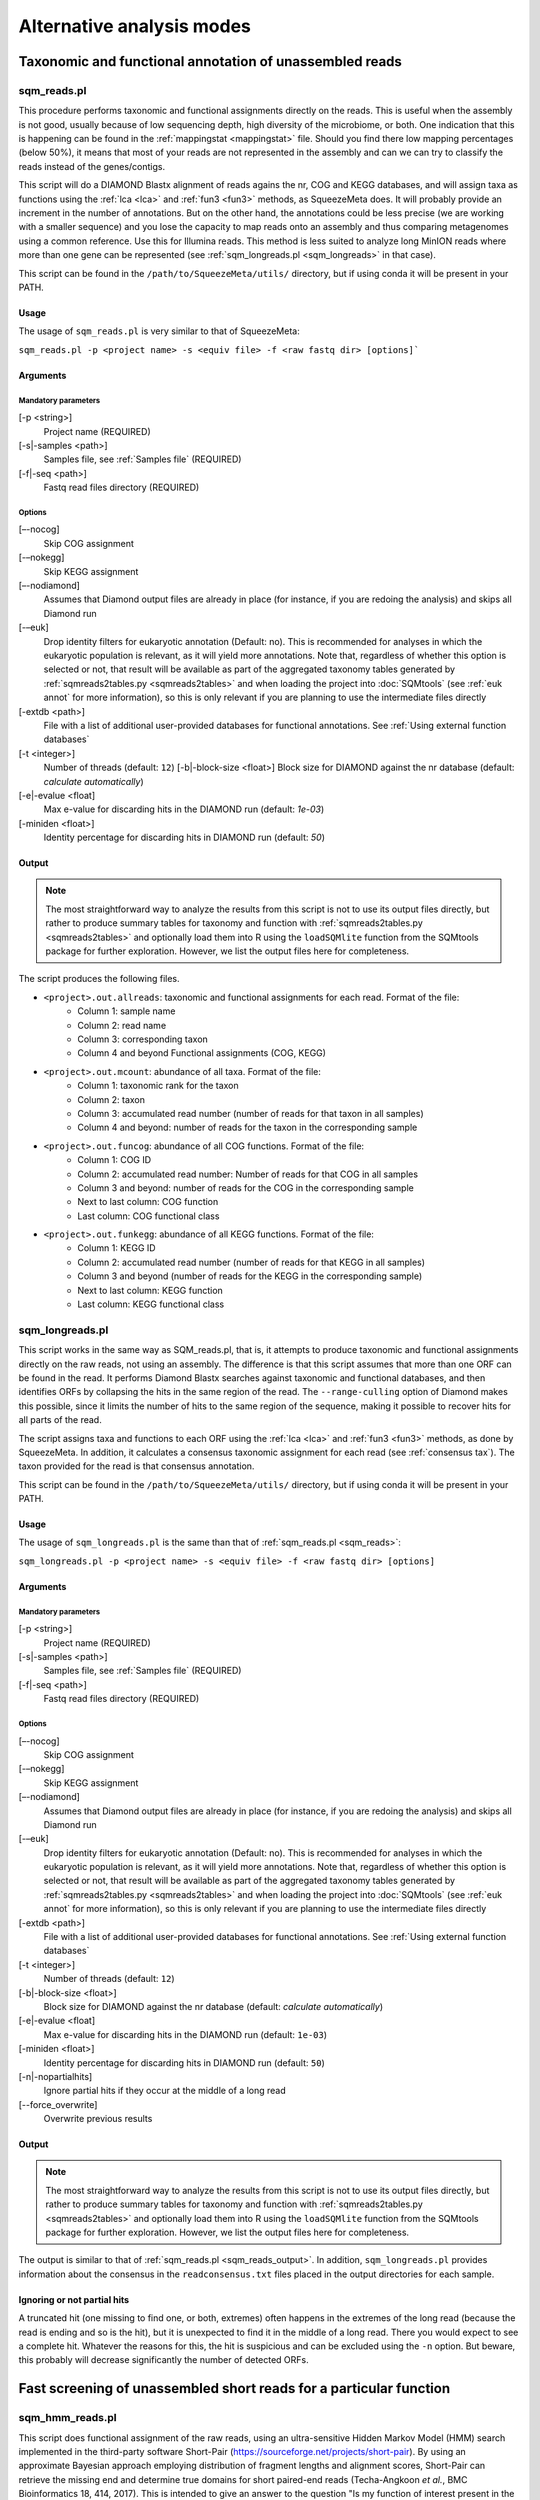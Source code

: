 **************************
Alternative analysis modes
**************************

Taxonomic and functional annotation of unassembled reads
========================================================

.. _sqm_reads:
sqm_reads.pl
------------
This procedure performs taxonomic and functional assignments directly on the reads. This is useful when the assembly is not good, usually because of low sequencing depth, high diversity of the microbiome, or both. One indication that this is happening can be found in the :ref:`mappingstat <mappingstat>` file. Should you find there low mapping percentages (below 50%), it means that most of your reads are not represented in the assembly and can we can try to classify the reads instead of the genes/contigs.

This script will do a DIAMOND Blastx alignment of reads agains the nr, COG and KEGG databases, and will assign taxa as functions using the :ref:`lca <lca>` and :ref:`fun3 <fun3>` methods, as SqueezeMeta does. It will probably provide an increment in the number of annotations. But on the other hand, the annotations could be less precise (we are working with a smaller sequence) and you lose the capacity to map reads onto an assembly and thus comparing metagenomes using a common reference. Use this for Illumina reads. This method is less suited to analyze long MinION reads where more than one gene can be represented (see :ref:`sqm_longreads.pl <sqm_longreads>` in that case).

This script can be found in the ``/path/to/SqueezeMeta/utils/`` directory, but if using conda it will be present in your PATH.

Usage
^^^^^
The usage of ``sqm_reads.pl`` is very similar to that of SqueezeMeta:

``sqm_reads.pl -p <project name> -s <equiv file> -f <raw fastq dir> [options]```

Arguments
^^^^^^^^^

Mandatory parameters
""""""""""""""""""""
[-p <string>]
    Project name (REQUIRED)

[-s|-samples <path>]
    Samples file, see :ref:`Samples file` (REQUIRED)

[-f|-seq <path>]
    Fastq read files directory (REQUIRED)

Options
"""""""
[–-nocog]
    Skip COG assignment

[-–nokegg]
    Skip KEGG assignment

[–-nodiamond]
    Assumes that Diamond output files are already in place (for instance, if you are redoing the analysis) and skips all Diamond run

[-–euk]
    Drop identity filters for eukaryotic annotation (Default: no). This is recommended for analyses in which the eukaryotic
    population is relevant, as it will yield more annotations.
    Note that, regardless of whether this option is selected or not, that result will be available as part of the aggregated
    taxonomy tables generated by :ref:`sqmreads2tables.py <sqmreads2tables>` and when loading the project into :doc:`SQMtools`
    (see :ref:`euk annot` for more information), so this is only relevant if you are planning to use the intermediate files directly

[-extdb <path>]
    File with a list of additional user-provided databases for functional annotations. See :ref:`Using external function databases`

[-t <integer>]
    Number of threads (default: ``12``)                                                                                                                                                                                                                                   [-b|-block-size <float>]
    Block size for DIAMOND against the nr database (default: *calculate automatically*)

[-e|-evalue <float]
    Max e-value for discarding hits in the DIAMOND run  (default: *1e-03*)

[-miniden <float>]
    Identity percentage for discarding hits in DIAMOND run (default: *50*)

.. _sqm_reads_output:
Output
^^^^^^

.. note::
    The most straightforward way to analyze the results from this script is not to use its output files directly, but rather to produce summary tables for taxonomy and function with :ref:`sqmreads2tables.py <sqmreads2tables>` and optionally load them into R using the ``loadSQMlite`` function from the SQMtools package for further exploration. However, we list the output files here for completeness.

The script produces the following files.

- ``<project>.out.allreads``: taxonomic and functional assignments for each read. Format of the file:
    - Column 1: sample name
    - Column 2: read name
    - Column 3: corresponding taxon
    - Column 4 and beyond Functional assignments (COG, KEGG)


- ``<project>.out.mcount``: abundance of all taxa. Format of the file:
    - Column 1: taxonomic rank for the taxon
    - Column 2: taxon
    - Column 3: accumulated read number (number of reads for that taxon in all samples)
    - Column 4 and beyond: number of reads for the taxon in the corresponding sample


- ``<project>.out.funcog``: abundance of all COG functions. Format of the file:
    - Column 1: COG ID
    - Column 2: accumulated read number: Number of reads for that COG in all samples
    - Column 3 and beyond: number of reads for the COG in the corresponding sample
    - Next to last column: COG function
    - Last column: COG functional class

- ``<project>.out.funkegg``: abundance of all KEGG functions. Format of the file:
    - Column 1: KEGG ID
    - Column 2: accumulated read number (number of reads for that KEGG in all samples)
    - Column 3 and beyond (number of reads for the KEGG in the corresponding sample)
    - Next to last column: KEGG function
    - Last column: KEGG functional class


.. _sqm_longreads:
sqm_longreads.pl
----------------

This script works in the same way as SQM_reads.pl, that is, it attempts to produce taxonomic and functional assignments directly on the raw reads, not using an assembly. The difference is that this script assumes that more than one ORF can be found in the read. It performs Diamond Blastx searches against taxonomic and functional databases, and then identifies ORFs by collapsing the hits in the same region of the read. The ``--range-culling`` option of Diamond makes this possible, since it limits the number of hits to the same region of the sequence, making it possible to recover hits for all parts of the read.

The script assigns taxa and functions to each ORF using the :ref:`lca <lca>` and :ref:`fun3 <fun3>` methods, as done by SqueezeMeta. In addition, it calculates a consensus taxonomic assignment for each read (see :ref:`consensus tax`). The taxon provided for the read is that consensus annotation.

This script can be found in the ``/path/to/SqueezeMeta/utils/`` directory, but if using conda it will be present in your PATH.

Usage
^^^^^
The usage of ``sqm_longreads.pl`` is the same than that of :ref:`sqm_reads.pl <sqm_reads>`:

``sqm_longreads.pl -p <project name> -s <equiv file> -f <raw fastq dir> [options]``

Arguments
^^^^^^^^^

Mandatory parameters
""""""""""""""""""""
[-p <string>]
    Project name (REQUIRED)

[-s|-samples <path>]
    Samples file, see :ref:`Samples file` (REQUIRED)

[-f|-seq <path>]
    Fastq read files directory (REQUIRED)

Options
"""""""
[–-nocog]
    Skip COG assignment

[-–nokegg]
    Skip KEGG assignment

[–-nodiamond]
    Assumes that Diamond output files are already in place (for instance, if you are redoing the analysis) and skips all Diamond run

[-–euk]
    Drop identity filters for eukaryotic annotation (Default: no). This is recommended for analyses in which the eukaryotic
    population is relevant, as it will yield more annotations.
    Note that, regardless of whether this option is selected or not, that result will be available as part of the aggregated
    taxonomy tables generated by :ref:`sqmreads2tables.py <sqmreads2tables>` and when loading the project into :doc:`SQMtools`    
    (see :ref:`euk annot` for more information), so this is only relevant if you are planning to use the intermediate files directly

[-extdb <path>]
    File with a list of additional user-provided databases for functional annotations. See :ref:`Using external function databases`

[-t <integer>]
    Number of threads (default: ``12``)

[-b|-block-size <float>]
    Block size for DIAMOND against the nr database (default: *calculate automatically*)

[-e|-evalue <float]
    Max e-value for discarding hits in the DIAMOND run  (default: ``1e-03``)

[-miniden <float>]
    Identity percentage for discarding hits in DIAMOND run (default: ``50``)

[-n|-nopartialhits]
    Ignore partial hits if they occur at the middle of a long read

[--force_overwrite]
    Overwrite previous results

Output
^^^^^^
.. note::                                                                                                                                The most straightforward way to analyze the results from this script is not to use its output files directly, but rather to produce summary tables for taxonomy and function with :ref:`sqmreads2tables.py <sqmreads2tables>` and optionally load them into R using the ``loadSQMlite`` function from the SQMtools package for further exploration. However, we list the output files here for completeness.

The output is similar to that of :ref:`sqm_reads.pl <sqm_reads_output>`. In addition, ``sqm_longreads.pl`` provides information about the consensus in the ``readconsensus.txt`` files placed in the output directories for each sample.

Ignoring or not partial hits
^^^^^^^^^^^^^^^^^^^^^^^^^^^^
A truncated hit (one missing to find one, or both, extremes) often happens in the extremes of the long read (because the read is ending and so is the hit), but it is unexpected to find it in the middle of a long read. There you would expect to see a complete hit. Whatever the reasons for this, the hit is suspicious and can be excluded using the ``-n`` option. But beware, this probably will decrease significantly the number of detected ORFs.


.. _sqm_hmm_reads:
Fast screening of unassembled short reads for a particular function
===================================================================

sqm_hmm_reads.pl
----------------
This script does functional assignment of the raw reads, using an ultra-sensitive Hidden Markov Model (HMM) search implemented in the third-party software Short-Pair (https://sourceforge.net/projects/short-pair). By using an approximate Bayesian approach employing distribution of fragment lengths and alignment scores, Short-Pair can retrieve the missing end and determine true domains for short paired-end reads (Techa-Angkoon *et al.*, BMC Bioinformatics 18, 414, 2017). This is intended to give an answer to the question "Is my function of interest present in the metagenome?", avoiding assembly biases where low-abundance genes may be not assembled and therefore will not be represented in the metagenome. This is also expected to be more sensitive than DIAMOND assignment of reads done by :ref:`sqm_reads.pl <sqm_reads>` and :ref:`sqm_longreads.pl <sqm_longreads>`.

As HMM searches are slower than short-read alignment, it is not practical to do this for all functions. Instead, the user must specify one or several PFAM IDs and the search will be done just for these. The script will connect to the Pfam database (https://pfam.xfam.org) to download the corresponding hmm and seed files.  This script can be found in the ``/path/to/SqueezeMeta/utils/`` directory.

This script can be found in the ``/path/to/SqueezeMeta/utils/`` directory, but if using conda it will be present in your PATH.

Usage
^^^^^
``sqm_hmm_reads.pl -pfam <PFAM list> -pair1 <pair1 fasta file>  -pair2 <pair2 fasta file> [options]``

Arguments
^^^^^^^^^

Mandatory parameters
""""""""""""""""""""
[-pfam <string>]
    List of Pfam IDs to retrieve, comma-separated (eg: ``-pfam PF00069,PF00070``) (REQUIRED)

[-pair1 <path>]
    Fasta file for pair 1 (REQUIRED)

[-pair2 <path>]
    Fasta file for pair 2 (REQUIRED)

.. note::
    Note that ``-pair1`` and ``-pair2`` must be uncompressed fasta files

Options
"""""""
[-t <int>]
    Number of threads (default: ``12``)

[-output <string>]
    Name of the output file (default: ``SQM_pfam.out``)

Output
""""""
The output file follows the Short-Pair output format:

- First column: read name (``.1`` for first pair, ``.2`` for second pair) 
- Second column: Pfam domain family
- Third column: alignment score
- Fourth column: e-value
- Fifth column: start position of alignment on the pfam domain model
- Sixth column: end position of alignment on the pfam domain model
- Seventh column: start position of alignment on the read
- Eighth column: end position of alignment on the read
- Ninth column: strand (``+`` for forward, ``-`` for reverse)


.. _sqm_mapper:
Mapping reads to a reference
============================

sqm_mapper.pl
-------------
This script maps reads to a given reference using one of the sequence aligners included in SqueezeMeta, and provides estimation of the abundance of the contigs and ORFs in the reference. In addition to the reads and reference files, it also needs a gff file specifying the positions of the genes in the contigs. It works in the same way than the mapping step of the main pipeline, and provides values for the coverage, TPM and RPKM of genes and contigs.

A file including functional annotations for the genes can also be given. If so, the script will provide abundance estimations for functions as well.

This script can be found in the ``/path/to/SqueezeMeta/utils/`` directory, but if using conda it will be present in your PATH.

Usage
^^^^^
``sqm_mapper.pl -r <reference> -s <sample file> -f <reads directory>  -g <gff file> -o <output directory> [options]``

Arguments
^^^^^^^^^

Mandatory parameters
""""""""""""""""""""
[-r <path>]
    Reference sequence, the one reads will be mapped to. This can be a fasta file containing contigs, or even a single sequence coming from a complete genome (REQUIRED)

[-s <path>]
    Samples file, see :ref:`Samples file` (REQUIRED)

[-f <path>]
    Fastq read files directory (REQUIRED)

[-g <path>]
    GFF file specifying the genomic features in the reference. This can be downloaded for genomes, or created using a gene predictor (REQUIRED unless ``--filter`` is also passed). See `GFF file format`_ below to know about the proper definition of this file

[-o <string>]
    Output directory for storing results (REQUIRED)

Options
"""""""
[-t <int>]
   Number of threads (default: ``12``)

[-m <bowtie|bwa>]
    Aligner to use (default: ``bowtie``)

[--filter]
    Use to remove reads mapping to a reference genome

[-n|-name <str>]
    Prefix name for the results (default: ``sqm``)

[-fun <path>]
   File containing functional annotations for the genes in the reference
   This is a two-column file. First column indicate the name of the gene, Second column corresponds to the function (or gene name).
   For instance:
   ::

     gene1    COG0735
     gene2    recA

Output
^^^^^^
The script will produce:

- A ``mappingstat`` file (see :ref:`mappingstat`) , indicating the number of reads and percentage of alignment
- A ``contigcov`` file, (see :ref:`mappingstat`), with the abundance measures for each of the contigs in the reference
- A ``mapcount`` file (see :ref:`mappingstat`), with the abundance measures for each ORF in the gff file corresponding to the reference
- If a functional file was specified with the ``-fun`` option, it will also produce a ``mapcount.fun`` file, with the abundance measures for each of the functions.

GFF file format
^^^^^^^^^^^^^^^
The gff file (tab separated), should contain a tag ``ID`` in its ninth field, with the id being the contigname and, separated by ``_``, the initial and final positions of the gene (separated by ``-``), and a final semicolon. Something like:

``ID=contig1_1-580;``

an example of a full line in the GFF file would be:

``contig1	samplename	CDS	1	580	.	+	1	ID=contig1_1-580;``

.. _sqm_annot:
Functional and taxonomic annotation of genes and genomes
========================================================

sqm_annot.pl
------------
This script performs functional and taxonomic annotation for a set of genes or genomes. Genomes must be nucleotide sequences, while gene sequences can be either nucleotides or amino acids. All sequence files must be in fasta format.

For a genome, the script will call SqueezeMeta to predict RNAs and CDS, and then proceeds to run Diamond searches against the usual taxonomic (GenBank nr) and functional (COGs and KEGG) databases and annotate the genes according the same procedures used in the main SqueezeMeta pipeline (LCA for taxa, best hit/best average for functions. Please refer to :doc:`alg_details` for details). For gene sequences, it is assumed that each sequence corresponds to an already identified ORF, and then RNA and CDS prediction is skipped.
Diamond searches are automatically set to “blastp” for amino acids, and “blastx” for nucleotides.

The scripts needs a sample file following the format:

```<sample name>	<fasta file name>	<genome|aa|nt>```

The first field corresponds to the project name. The script will create a project directory with that name, where all results will be placed. The second field is the name of the genome, amino acid or nucleotide fasta file containing the sequences. And the third field specifies the type of data: genome, aa or nt. As explained above, genome will trigger gene prediction and run Diamond blastp on the predicted peptides, aa will run Diamond blastp for the provided sequences, and nt will run Diamond blastx for the provided sequences.

This script can be found in the ``/path/to/SqueezeMeta/utils/`` directory, but if using conda it will be present in your PATH.

Usage
^^^^^
``sqm_annot.pl -s <samples file> -f <sequence file directory> [options]``

Arguments
^^^^^^^^^

Mandatory parameters
""""""""""""""""""""
[-f <path>]
    Directory in which the sequence files specified in the samples file are located (REQUIRED). The sequence files MUST be in FASTA format.

[-s <path>]
    Samples file (REQUIRED)

Options
"""""""
[-t]
    Number of threads (default: `12`)

[--notax]
    Skips taxonomic annotation

[--nocog]
    Skips COGs annotation

[--nokegg]
    Skips KEGG annotation

[-extdb <path>]
    File with a list of additional user-provided databases for functional annotations. See :ref:`Using external function databases`
 
[-b <float>]
    Block size for DIAMOND against the nr database. Lower values reduce RAM memory usage. Set it to 3 or below for running in a desktop computer (default: ``8``)

Output
^^^^^^
This scripts takes advantage of the standard SqueezeMeta machinery, therefore the output files are these obtained in steps :ref:`6 <lca script>` and :ref:`7 <fun3 script>` of the pipeline:

- Files coming from :ref:`lca script`
    - ``06.<project>.fun3.tax.wranks``: taxonomic assignments for each ORF, including taxonomic ranks
    - ``06.<project>.fun3.tax.noidfilter.wranks``: same as above, but assignment was done not considering identity filters (refer to the explanation of :ref:`lca`)
- Files coming from :ref:`fun3 script`
    - ``07.<sample>.fun3.cog``: COG functional assignment for each ORF
    - ``07.<sample>.fun3.kegg``: KEGG functional assignment for each ORF
- Summary files
    - ``COG.summary``: Counts and functions for each COG
    - ``KEGG.summary``: Counts and functions for each KEGG
    - Format of these files:
        - Column 1: COG/KEGG ID
        - Column 2: Abundance (number of assignments)
        - Column 3: Name of the gene
        - Column 4: Function of the gene
        - Column 5: Functional class or pathway
        - Column 6: ORFs belonging to current COG/KEGG

